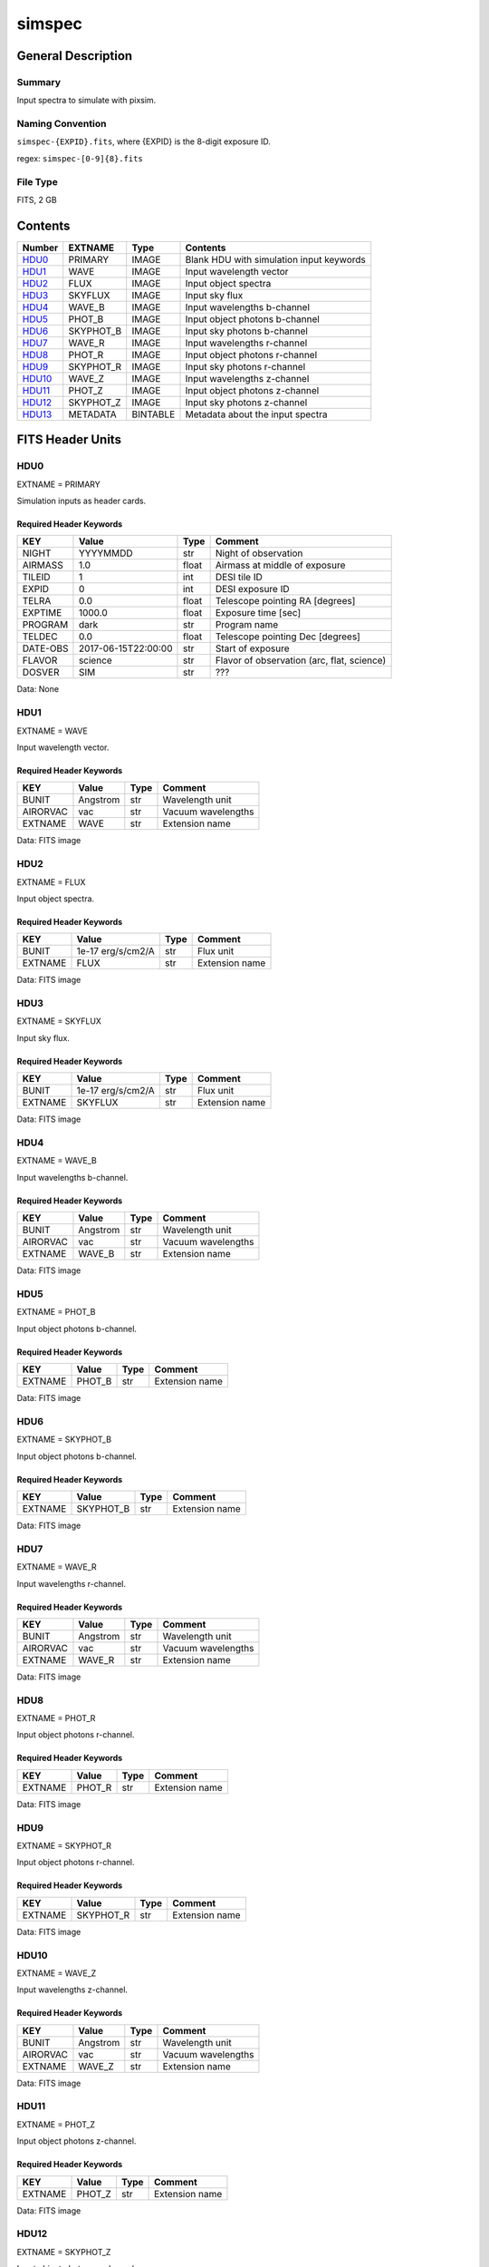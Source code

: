 ==================
simspec
==================

General Description
===================

Summary
-------

Input spectra to simulate with pixsim.

Naming Convention
-----------------

``simspec-{EXPID}.fits``, where {EXPID} is the 8-digit exposure ID.

regex: ``simspec-[0-9]{8}.fits``

File Type
---------

FITS, 2 GB

Contents
========

====== ========= ======== ================================
Number EXTNAME   Type     Contents
====== ========= ======== ================================
HDU0_  PRIMARY   IMAGE    Blank HDU with simulation input keywords
HDU1_  WAVE      IMAGE    Input wavelength vector
HDU2_  FLUX      IMAGE    Input object spectra
HDU3_  SKYFLUX   IMAGE    Input sky flux
HDU4_  WAVE_B    IMAGE    Input wavelengths b-channel
HDU5_  PHOT_B    IMAGE    Input object photons b-channel
HDU6_  SKYPHOT_B IMAGE    Input sky photons b-channel
HDU7_  WAVE_R    IMAGE    Input wavelengths r-channel
HDU8_  PHOT_R    IMAGE    Input object photons r-channel
HDU9_  SKYPHOT_R IMAGE    Input sky photons r-channel
HDU10_ WAVE_Z    IMAGE    Input wavelengths z-channel
HDU11_ PHOT_Z    IMAGE    Input object photons z-channel
HDU12_ SKYPHOT_Z IMAGE    Input sky photons z-channel
HDU13_ METADATA  BINTABLE Metadata about the input spectra
====== ========= ======== ================================

FITS Header Units
=================

HDU0
----

EXTNAME = PRIMARY

Simulation inputs as header cards.

Required Header Keywords
~~~~~~~~~~~~~~~~~~~~~~~~

======== =================== ===== ==========================================
KEY      Value               Type  Comment
======== =================== ===== ==========================================
NIGHT    YYYYMMDD            str   Night of observation
AIRMASS  1.0                 float Airmass at middle of exposure
TILEID   1                   int   DESI tile ID
EXPID    0                   int   DESI exposure ID
TELRA    0.0                 float Telescope pointing RA [degrees]
EXPTIME  1000.0              float Exposure time [sec]
PROGRAM  dark                str   Program name
TELDEC   0.0                 float Telescope pointing Dec [degrees]
DATE-OBS 2017-06-15T22:00:00 str   Start of exposure
FLAVOR   science             str   Flavor of observation (arc, flat, science)
DOSVER   SIM                 str   ???
======== =================== ===== ==========================================

Data: None

HDU1
----

EXTNAME = WAVE

Input wavelength vector.

Required Header Keywords
~~~~~~~~~~~~~~~~~~~~~~~~

======== ======== ===== ==================
KEY      Value    Type  Comment
======== ======== ===== ==================
BUNIT    Angstrom str   Wavelength unit
AIRORVAC vac      str   Vacuum wavelengths
EXTNAME  WAVE     str   Extension name
======== ======== ===== ==================

Data: FITS image

HDU2
----

EXTNAME = FLUX

Input object spectra.

Required Header Keywords
~~~~~~~~~~~~~~~~~~~~~~~~

======== ================= ===== ==============
KEY      Value             Type  Comment
======== ================= ===== ==============
BUNIT    1e-17 erg/s/cm2/A str   Flux unit
EXTNAME  FLUX              str   Extension name
======== ================= ===== ==============

Data: FITS image

HDU3
----

EXTNAME = SKYFLUX

Input sky flux.

Required Header Keywords
~~~~~~~~~~~~~~~~~~~~~~~~

======== ================= ===== ==============
KEY      Value             Type  Comment
======== ================= ===== ==============
BUNIT    1e-17 erg/s/cm2/A str   Flux unit
EXTNAME  SKYFLUX           str   Extension name
======== ================= ===== ==============

Data: FITS image

HDU4
----

EXTNAME = WAVE_B

Input wavelengths b-channel.

Required Header Keywords
~~~~~~~~~~~~~~~~~~~~~~~~

======== ======== ===== ==================
KEY      Value    Type  Comment
======== ======== ===== ==================
BUNIT    Angstrom str   Wavelength unit
AIRORVAC vac      str   Vacuum wavelengths
EXTNAME  WAVE_B   str   Extension name
======== ======== ===== ==================

Data: FITS image

HDU5
----

EXTNAME = PHOT_B

Input object photons b-channel.

Required Header Keywords
~~~~~~~~~~~~~~~~~~~~~~~~

======== ======== ===== ==============
KEY      Value    Type  Comment
======== ======== ===== ==============
EXTNAME  PHOT_B   str   Extension name
======== ======== ===== ==============

Data: FITS image

HDU6
----

EXTNAME = SKYPHOT_B

Input object photons b-channel.

Required Header Keywords
~~~~~~~~~~~~~~~~~~~~~~~~

======== ========= ===== ==============
KEY      Value     Type  Comment
======== ========= ===== ==============
EXTNAME  SKYPHOT_B str   Extension name
======== ========= ===== ==============

Data: FITS image

HDU7
----

EXTNAME = WAVE_R

Input wavelengths r-channel.

Required Header Keywords
~~~~~~~~~~~~~~~~~~~~~~~~

======== ======== ===== ==================
KEY      Value    Type  Comment
======== ======== ===== ==================
BUNIT    Angstrom str   Wavelength unit
AIRORVAC vac      str   Vacuum wavelengths
EXTNAME  WAVE_R   str   Extension name
======== ======== ===== ==================

Data: FITS image

HDU8
----

EXTNAME = PHOT_R

Input object photons r-channel.

Required Header Keywords
~~~~~~~~~~~~~~~~~~~~~~~~

======== ======== ===== ==============
KEY      Value    Type  Comment
======== ======== ===== ==============
EXTNAME  PHOT_R   str   Extension name
======== ======== ===== ==============

Data: FITS image

HDU9
----

EXTNAME = SKYPHOT_R

Input object photons r-channel.

Required Header Keywords
~~~~~~~~~~~~~~~~~~~~~~~~

======== ========= ===== ==============
KEY      Value     Type  Comment
======== ========= ===== ==============
EXTNAME  SKYPHOT_R str   Extension name
======== ========= ===== ==============

Data: FITS image

HDU10
-----

EXTNAME = WAVE_Z

Input wavelengths z-channel.

Required Header Keywords
~~~~~~~~~~~~~~~~~~~~~~~~

======== ======== ===== ==================
KEY      Value    Type  Comment
======== ======== ===== ==================
BUNIT    Angstrom str   Wavelength unit
AIRORVAC vac      str   Vacuum wavelengths
EXTNAME  WAVE_Z   str   Extension name
======== ======== ===== ==================

Data: FITS image

HDU11
-----

EXTNAME = PHOT_Z

Input object photons z-channel.

Required Header Keywords
~~~~~~~~~~~~~~~~~~~~~~~~

======== ======== ===== ==============
KEY      Value    Type  Comment
======== ======== ===== ==============
EXTNAME  PHOT_Z   str   Extension name
======== ======== ===== ==============

Data: FITS image

HDU12
-----

EXTNAME = SKYPHOT_Z

Input object photons z-channel.

Required Header Keywords
~~~~~~~~~~~~~~~~~~~~~~~~

======== ========= ===== ==============
KEY      Value     Type  Comment
======== ========= ===== ==============
EXTNAME  SKYPHOT_Z str   Extension name
======== ========= ===== ==============

Data: FITS image

HDU13
-----

EXTNAME = Metadata

Required Header Keywords
~~~~~~~~~~~~~~~~~~~~~~~~

======= ======== ==== ==============
KEY     Value    Type Comment
======= ======== ==== ==============
EXTNAME METADATA str  extension name
======= ======== ==== ==============

Required Data Table Columns
~~~~~~~~~~~~~~~~~~~~~~~~~~~

========== ========== ========= =====================================
Name       Type       Units     Description
========== ========== ========= =====================================
OBJTYPE    char[10]             Object type (e.g., ELG, QSO, STD, WD)
SUBTYPE    char[10]             Subtype (e.g., LYA, DA, DB)
TEMPLATEID int32                Template ID
SEED       int64                Random seed
REDSHIFT   float32              True object redshift.
MAG        float32              True object magnitude.
DECAM_FLUX float32[6]           Synthesized DECam ugrizY nanomaggies
WISE_FLUX  float32[2]           Synthesized WISE W1, W2 nanomaggies
OIIFLUX    float32    erg/s/cm2 [OII] flux
HBETAFLUX  float32    erg/s/cm2 H-BETA flux
EWOII      float32    Angstrom  Rest-frame equivalent width of [OII]
EWHBETA    float32    Angstrom  Rest-frame equivalent width of H-beta
D4000      float32              4000-A break index
VDISP      float32    km/s      Stellar velocity dispersion
OIIDOUBLET float32              [OII] doublet ratio
OIIIHBETA  float32              [OIII]/H-beta flux ratio
OIIHBETA   float32              [OII]/H-beta flux ratio
NIIHBETA   float32              [NII]/H-beta flux ratio
SIIHBETA   float32              [SII]/H-beta flux ratio
ZMETAL     float32              Stellar metallicity of SSP
AGE        float32    Gyr       Age of SSP
TEFF       float32    K         Effective temperature
LOGG       float32    cm/s2     Surface gravity
FEH        float32              Iron abundance with respect to solar
========== ========== ========= =====================================

Notes and Examples
==================

*Add notes and examples here.  You can also create links to example files.*
